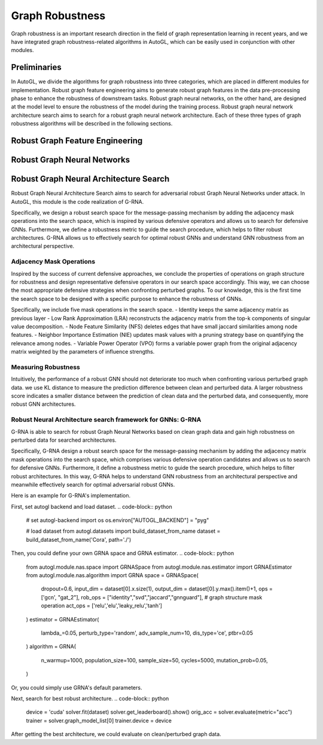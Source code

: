 .. _fe:

Graph Robustness
==========================

Graph robustness is an important research direction in the field of graph representation learning in recent years, 
and we have integrated graph robustness-related algorithms in AutoGL, which can be easily used in conjunction with other modules.

Preliminaries
-----------
In AutoGL, we divide the algorithms for graph robustness into three categories, which are placed in different modules for implementation.
Robust graph feature engineering aims to generate robust graph features in the data pre-processing phase to enhance the robustness of downstream tasks.
Robust graph neural networks, on the other hand, are designed at the model level to ensure the robustness of the model during the training process.
Robust graph neural network architecture search aims to search for a robust graph neural network architecture.
Each of these three types of graph robustness algorithms will be described in the following sections.

Robust Graph Feature Engineering
-----------

Robust Graph Neural Networks
-----------

Robust Graph Neural Architecture Search
---------------------------------------
Robust Graph Neural Architecture Search aims to search for adversarial robust Graph Neural Networks under attack.
In AutoGL, this module is the code realization of G-RNA. 

Specifically, we design a robust search space for the message-passing mechanism by adding the adjacency mask operations into the search space, 
which is inspired by various defensive operators and allows us to search for defensive GNNs. 
Furthermore, we define a robustness metric to guide the search procedure, which helps to filter robust architectures. 
G-RNA allows us to effectively search for optimal robust GNNs and understand GNN robustness from an architectural perspective.


Adjacency Mask Operations
>>>>>>>>>>>>>>>>>>>>>>>>>
Inspired by the success of current defensive approaches, we conclude the properties of operations on graph structure for robustness and 
design representative defensive operators in our search space accordingly.
This way, we can choose the most appropriate defensive strategies when confronting perturbed graphs. 
To our knowledge, this is the first time the search space to be designed with a specific purpose to enhance the robustness of GNNs.

Specifically, we include five mask operations in the search space. 
- Identity keeps the same adjacency matrix as previous layer
- Low Rank Approximation (LRA) reconstructs the adjacency matrix from the top-k components of singular value decomposition.
- Node Feature Similarity (NFS) deletes edges that have small jaccard similarities among node features.
- Neighbor Importance Estimation (NIE) updates mask values with a pruning strategy base on quantifying the relevance among nodes.
- Variable Power Operator (VPO) forms a variable power graph from the original adjacency matrix weighted by the parameters of influence strengths.

Measuring Robustness
>>>>>>>>>>>>>>>>>>>>
Intuitively, the performance of a robust GNN should not deteriorate too much when confronting various perturbed
graph data.
we use KL distance to measure the prediction difference between clean and perturbed data.
A larger robustness score indicates a smaller distance between the prediction of clean data and the perturbed data, and consequently, more robust GNN architectures.


Robust Neural Architecture search framework for GNNs: G-RNA
>>>>>>>>>>>>>>>>>>>>>>>>>>>>>>>>>>>>>>>>>>>>>>>>>>>>>>>>>>>
G-RNA is able to search for robust Graph Neural Networks based on clean graph data and gain high robustness on perturbed data for searched architectures.

Specifically, G-RNA design a robust search space for the message-passing mechanism by adding the adjacency matrix mask operations into the search space, 
which comprises various defensive operation candidates and allows us to search for defensive GNNs. 
Furthermore, it define a robustness metric to guide the search procedure, which helps to filter robust architectures. 
In this way, G-RNA helps to understand GNN robustness from an architectural perspective and meanwhile effectively search for optimal adversarial robust GNNs.

Here is an example for G-RNA's implementation.

First, set autogl backend and load dataset.
.. code-block:: python
    # set autogl-backend
    import os
    os.environ["AUTOGL_BACKEND"] = "pyg"

    # load dataset
    from autogl.datasets import build_dataset_from_name
    dataset = build_dataset_from_name('Cora', path='./')

Then, you could define your own GRNA space and GRNA estimator.
.. code-block:: python
    from autogl.module.nas.space import GRNASpace
    from autogl.module.nas.estimator import GRNAEstimator
    from autogl.module.nas.algorithm import GRNA
    space = GRNASpace(
        dropout=0.6,
        input_dim = dataset[0].x.size(1),
        output_dim = dataset[0].y.max().item()+1,
        ops = ['gcn', "gat_2"],
        rob_ops = ["identity","svd","jaccard","gnnguard"],  # graph structure mask operation
        act_ops = ['relu','elu','leaky_relu','tanh']
    )
    estimator = GRNAEstimator(
        lambda_=0.05, 
        perturb_type='random',
        adv_sample_num=10,  
        dis_type='ce',
        ptbr=0.05
    )
    algorithm = GRNA(
        n_warmup=1000,
        population_size=100, 
        sample_size=50, 
        cycles=5000,
        mutation_prob=0.05,
    )

Or, you could simply use GRNA's default parameters.

.. code-block:: python
    from autogl.solver import AutoNodeClassifier
    solver = AutoNodeClassifier(
        graph_models = (),
        ensemble_module = None,
        hpo_module = None, 
        nas_spaces=['grnaspace'],
        nas_algorithms=['grna'],
        nas_estimators=['grna']
        )

Next, search for best robust architecture.
.. code-block:: python
    device = 'cuda'
    solver.fit(dataset)
    solver.get_leaderboard().show()
    orig_acc = solver.evaluate(metric="acc")
    trainer = solver.graph_model_list[0]
    trainer.device = device



After getting the best architecture, we could evaluate on clean/perturbed graph data.

.. code-block:: python
    def metattack(data):
        print('Meta-attack...')
        adj, features, labels = to_scipy_sparse_matrix(data.edge_index, num_nodes=data.num_nodes), data.x.numpy(), data.y.numpy()
        idx = np.arange(data.num_nodes)
        idx_train, idx_val, idx_test = idx[data.train_mask], idx[data.val_mask], idx[data.test_mask]
        idx_unlabeled = np.union1d(idx_val, idx_test)
        # Setup Surrogate model
        surrogate = GCN(nfeat=features.shape[1], nclass=labels.max().item()+1,
                        nhid=16, dropout=0, with_relu=False, with_bias=False, device=device).to(device)
        surrogate.fit(features, adj, labels, idx_train, idx_val, patience=30)
        # Setup Attack Model
        model = Metattack(surrogate, nnodes=adj.shape[0], feature_shape=features.shape,
                attack_structure=True, attack_features=False, device=device, lambda_=0).to(device)
        # Attack
        n_perturbations = int(data.edge_index.size(1)/2 * 0.05)
        n_perturbations = 1
        model.attack(features, adj, labels, idx_train, idx_unlabeled, n_perturbations=n_perturbations, ll_constraint=False)
        perturbed_adj = model.modified_adj
        perturbed_data = data.clone()
        perturbed_data.edge_index = torch.LongTensor(perturbed_adj.nonzero().T)

        return perturbed_data

    from autogl.solver.utils import set_seed
    def test_from_data(trainer, dataset):
        set_seed(0)
        trainer.train(dataset)
        acc = trainer.evaluate(dataset, mask='test')
        return acc
        
    ## test searched model on clean data
    acc = test_from_data(trainer, dataset)

    ## test searched model on perturbed data
    data = dataset[0].cpu()
    dataset[0] = metattack(data).to(device)
    ptb_acc = test_from_data(trainer, dataset)